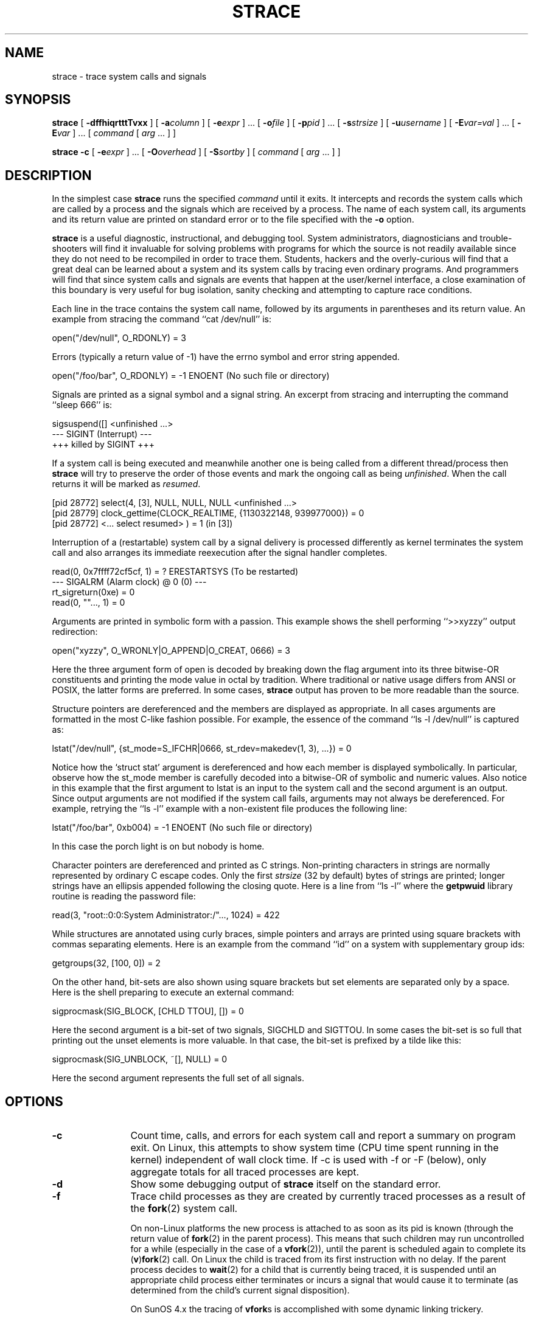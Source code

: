 .\" Copyright (c) 1991, 1992 Paul Kranenburg <pk@cs.few.eur.nl>
.\" Copyright (c) 1993 Branko Lankester <branko@hacktic.nl>
.\" Copyright (c) 1993, 1994, 1995, 1996 Rick Sladkey <jrs@world.std.com>
.\" All rights reserved.
.\"
.\" Redistribution and use in source and binary forms, with or without
.\" modification, are permitted provided that the following conditions
.\" are met:
.\" 1. Redistributions of source code must retain the above copyright
.\"    notice, this list of conditions and the following disclaimer.
.\" 2. Redistributions in binary form must reproduce the above copyright
.\"    notice, this list of conditions and the following disclaimer in the
.\"    documentation and/or other materials provided with the distribution.
.\" 3. The name of the author may not be used to endorse or promote products
.\"    derived from this software without specific prior written permission.
.\"
.\" THIS SOFTWARE IS PROVIDED BY THE AUTHOR ``AS IS'' AND ANY EXPRESS OR
.\" IMPLIED WARRANTIES, INCLUDING, BUT NOT LIMITED TO, THE IMPLIED WARRANTIES
.\" OF MERCHANTABILITY AND FITNESS FOR A PARTICULAR PURPOSE ARE DISCLAIMED.
.\" IN NO EVENT SHALL THE AUTHOR BE LIABLE FOR ANY DIRECT, INDIRECT,
.\" INCIDENTAL, SPECIAL, EXEMPLARY, OR CONSEQUENTIAL DAMAGES (INCLUDING, BUT
.\" NOT LIMITED TO, PROCUREMENT OF SUBSTITUTE GOODS OR SERVICES; LOSS OF USE,
.\" DATA, OR PROFITS; OR BUSINESS INTERRUPTION) HOWEVER CAUSED AND ON ANY
.\" THEORY OF LIABILITY, WHETHER IN CONTRACT, STRICT LIABILITY, OR TORT
.\" (INCLUDING NEGLIGENCE OR OTHERWISE) ARISING IN ANY WAY OUT OF THE USE OF
.\" THIS SOFTWARE, EVEN IF ADVISED OF THE POSSIBILITY OF SUCH DAMAGE.
.\"
.\"	$Id$
.\"
.de CW
.sp
.nf
.ft CW
..
.de CE
.ft R
.fi
.sp
..
.TH STRACE 1 "2003-01-21"
.SH NAME
strace \- trace system calls and signals
.SH SYNOPSIS
.B strace
[
.B \-dffhiqrtttTvxx
]
[
.BI \-a column
]
[
.BI \-e expr
]
\&...
[
.BI \-o file
]
[
.BI \-p pid
]
\&...
[
.BI \-s strsize
]
[
.BI \-u username
]
[
.BI \-E var=val
]
\&...
[
.BI \-E var
]
\&...
[
.I command
[
.I arg
\&...
]
]
.sp
.B strace
.B \-c
[
.BI \-e expr
]
\&...
[
.BI \-O overhead
]
[
.BI \-S sortby
]
[
.I command
[
.I arg
\&...
]
]
.SH DESCRIPTION
.IX "strace command" "" "\fLstrace\fR command"
.LP
In the simplest case
.B strace
runs the specified
.I command
until it exits.
It intercepts and records the system calls which are called
by a process and the signals which are received by a process.
The name of each system call, its arguments and its return value
are printed on standard error or to the file specified with the
.B \-o
option.
.LP
.B strace
is a useful diagnostic, instructional, and debugging tool.
System administrators, diagnosticians and trouble-shooters will find
it invaluable for solving problems with
programs for which the source is not readily available since
they do not need to be recompiled in order to trace them.
Students, hackers and the overly-curious will find that
a great deal can be learned about a system and its system calls by
tracing even ordinary programs.  And programmers will find that
since system calls and signals are events that happen at the user/kernel
interface, a close examination of this boundary is very
useful for bug isolation, sanity checking and
attempting to capture race conditions.
.LP
Each line in the trace contains the system call name, followed
by its arguments in parentheses and its return value.
An example from stracing the command ``cat /dev/null'' is:
.CW
open("/dev/null", O_RDONLY) = 3
.CE
Errors (typically a return value of \-1) have the errno symbol
and error string appended.
.CW
open("/foo/bar", O_RDONLY) = -1 ENOENT (No such file or directory)
.CE
Signals are printed as a signal symbol and a signal string.
An excerpt from stracing and interrupting the command ``sleep 666'' is:
.CW
sigsuspend([] <unfinished ...>
--- SIGINT (Interrupt) ---
+++ killed by SIGINT +++
.CE
If a system call is being executed and meanwhile another one is being called
from a different thread/process then
.B strace
will try to preserve the order of those events and mark the ongoing call as
being \fIunfinished\fP.  When the call returns it will be marked as
\fIresumed\fP.
.CW
[pid 28772] select(4, [3], NULL, NULL, NULL <unfinished ...>
[pid 28779] clock_gettime(CLOCK_REALTIME, {1130322148, 939977000}) = 0
[pid 28772] <... select resumed> )      = 1 (in [3])
.CE
Interruption of a (restartable) system call by a signal delivery is processed
differently as kernel terminates the system call and also arranges its
immediate reexecution after the signal handler completes.
.CW
read(0, 0x7ffff72cf5cf, 1)              = ? ERESTARTSYS (To be restarted)
--- SIGALRM (Alarm clock) @ 0 (0) ---
rt_sigreturn(0xe)                       = 0
read(0, ""..., 1)                       = 0
.CE
Arguments are printed in symbolic form with a passion.
This example shows the shell performing ``>>xyzzy'' output redirection:
.CW
open("xyzzy", O_WRONLY|O_APPEND|O_CREAT, 0666) = 3
.CE
Here the three argument form of open is decoded by breaking down the
flag argument into its three bitwise-OR constituents and printing the
mode value in octal by tradition.  Where traditional or native
usage differs from ANSI or POSIX, the latter forms are preferred.
In some cases,
.B strace
output has proven to be more readable than the source.
.LP
Structure pointers are dereferenced and the members are displayed
as appropriate.  In all cases arguments are formatted in the most C-like
fashion possible.
For example, the essence of the command ``ls \-l /dev/null'' is captured as:
.CW
lstat("/dev/null", {st_mode=S_IFCHR|0666, st_rdev=makedev(1, 3), ...}) = 0
.CE
Notice how the `struct stat' argument is dereferenced and how each member is
displayed symbolically.  In particular, observe how the st_mode member
is carefully decoded into a bitwise-OR of symbolic and numeric values.
Also notice in this example that the first argument to lstat is an input
to the system call and the second argument is an output.  Since output
arguments are not modified if the system call fails, arguments may not
always be dereferenced.  For example, retrying the ``ls \-l'' example
with a non-existent file produces the following line:
.CW
lstat("/foo/bar", 0xb004) = -1 ENOENT (No such file or directory)
.CE
In this case the porch light is on but nobody is home.
.LP
Character pointers are dereferenced and printed as C strings.
Non-printing characters in strings are normally represented by
ordinary C escape codes.
Only the first
.I strsize
(32 by default) bytes of strings are printed;
longer strings have an ellipsis appended following the closing quote.
Here is a line from ``ls \-l'' where the
.B getpwuid
library routine is reading the password file:
.CW
read(3, "root::0:0:System Administrator:/"..., 1024) = 422
.CE
While structures are annotated using curly braces, simple pointers
and arrays are printed using square brackets with commas separating
elements.  Here is an example from the command ``id'' on a system with
supplementary group ids:
.CW
getgroups(32, [100, 0]) = 2
.CE
On the other hand, bit-sets are also shown using square brackets
but set elements are separated only by a space.  Here is the shell
preparing to execute an external command:
.CW
sigprocmask(SIG_BLOCK, [CHLD TTOU], []) = 0
.CE
Here the second argument is a bit-set of two signals, SIGCHLD and SIGTTOU.
In some cases the bit-set is so full that printing out the unset
elements is more valuable.  In that case, the bit-set is prefixed by
a tilde like this:
.CW
sigprocmask(SIG_UNBLOCK, ~[], NULL) = 0
.CE
Here the second argument represents the full set of all signals.
.SH OPTIONS
.TP 12
.TP
.B \-c
Count time, calls, and errors for each system call and report a summary on
program exit.  On Linux, this attempts to show system time (CPU time spent
running in the kernel) independent of wall clock time.  If -c is used with
-f or -F (below), only aggregate totals for all traced processes are kept.
.TP
.B \-d
Show some debugging output of
.B strace
itself on the standard error.
.TP
.B \-f
Trace child processes as they are created by currently traced
processes as a result of the
.BR fork (2)
system call.
.IP
On non-Linux platforms the new process is
attached to as soon as its pid is known (through the return value of
.BR fork (2)
in the parent process). This means that such children may run
uncontrolled for a while (especially in the case of a
.BR vfork (2)),
until the parent is scheduled again to complete its
.RB ( v ) fork (2)
call.  On Linux the child is traced from its first instruction with no delay.
If the parent process decides to
.BR wait (2)
for a child that is currently
being traced, it is suspended until an appropriate child process either
terminates or incurs a signal that would cause it to terminate (as
determined from the child's current signal disposition).
.IP
On SunOS 4.x the tracing of
.BR vfork s
is accomplished with some dynamic linking trickery.
.TP
.B \-ff
If the
.B \-o
.I filename
option is in effect, each processes trace is written to
.I filename.pid
where pid is the numeric process id of each process.
This is incompatible with -c, since no per-process counts are kept.
.TP
.B \-F
This option is now obsolete and it has the same functionality as
.BR -f .
.TP
.B \-h
Print the help summary.
.TP
.B \-i
Print the instruction pointer at the time of the system call.
.TP
.B \-q
Suppress messages about attaching, detaching etc.  This happens
automatically when output is redirected to a file and the command
is run directly instead of attaching.
.TP
.B \-r
Print a relative timestamp upon entry to each system call.  This
records the time difference between the beginning of successive
system calls.
.TP
.B \-t
Prefix each line of the trace with the time of day.
.TP
.B \-tt
If given twice, the time printed will include the microseconds.
.TP
.B \-ttt
If given thrice, the time printed will include the microseconds
and the leading portion will be printed as the number
of seconds since the epoch.
.TP
.B \-T
Show the time spent in system calls. This records the time
difference between the beginning and the end of each system call.
.TP
.B \-v
Print unabbreviated versions of environment, stat, termios, etc.
calls.  These structures are very common in calls and so the default
behavior displays a reasonable subset of structure members.  Use
this option to get all of the gory details.
.TP
.B \-V
Print the version number of
.BR strace .
.TP
.B \-x
Print all non-ASCII strings in hexadecimal string format.
.TP
.B \-xx
Print all strings in hexadecimal string format.
.TP
.BI "\-a " column
Align return values in a specific column (default column 40).
.TP
.BI "\-e " expr
A qualifying expression which modifies which events to trace
or how to trace them.  The format of the expression is:
.RS 15
.IP
[\fIqualifier\fB=\fR][\fB!\fR]\fIvalue1\fR[\fB,\fIvalue2\fR]...
.RE
.IP
where
.I qualifier
is one of
.BR trace ,
.BR abbrev ,
.BR verbose ,
.BR raw ,
.BR signal ,
.BR read ,
or
.B write
and
.I value
is a qualifier-dependent symbol or number.  The default
qualifier is
.BR trace .
Using an exclamation mark negates the set of values.  For example,
.B \-eopen
means literally
.B "\-e trace=open"
which in turn means trace only the
.B open
system call.  By contrast,
.B "\-etrace=!open"
means to trace every system call except
.BR open .
In addition, the special values
.B all
and
.B none
have the obvious meanings.
.IP
Note that some shells use the exclamation point for history
expansion even inside quoted arguments.  If so, you must escape
the exclamation point with a backslash.
.TP
.BI "\-e trace=" set
Trace only the specified set of system calls.  The
.B \-c
option is useful for determining which system calls might be useful
to trace.  For example,
.B trace=open,close,read,write
means to only
trace those four system calls.  Be careful when making inferences
about the user/kernel boundary if only a subset of system calls
are being monitored.  The default is
.BR trace=all .
.TP
.B "\-e trace=file"
Trace all system calls which take a file name as an argument.  You
can think of this as an abbreviation for
.BR "\-e\ trace=open,stat,chmod,unlink," ...
which is useful to seeing what files the process is referencing.
Furthermore, using the abbreviation will ensure that you don't
accidentally forget to include a call like
.B lstat
in the list.  Betchya woulda forgot that one.
.TP
.B "\-e trace=process"
Trace all system calls which involve process management.  This
is useful for watching the fork, wait, and exec steps of a process.
.TP
.B "\-e trace=network"
Trace all the network related system calls.
.TP
.B "\-e trace=signal"
Trace all signal related system calls.
.TP
.B "\-e trace=ipc"
Trace all IPC related system calls.
.TP
.B "\-e trace=desc"
Trace all file descriptor related system calls.
.TP
.BI "\-e abbrev=" set
Abbreviate the output from printing each member of large structures.
The default is
.BR abbrev=all .
The
.B \-v
option has the effect of
.BR abbrev=none .
.TP
.BI "\-e verbose=" set
Dereference structures for the specified set of system calls.  The
default is
.BR verbose=all .
.TP
.BI "\-e raw=" set
Print raw, undecoded arguments for the specified set of system calls.
This option has the effect of causing all arguments to be printed
in hexadecimal.  This is mostly useful if you don't trust the
decoding or you need to know the actual numeric value of an
argument.
.TP
.BI "\-e signal=" set
Trace only the specified subset of signals.  The default is
.BR signal=all .
For example,
.B signal=!SIGIO
(or
.BR signal=!io )
causes SIGIO signals not to be traced.
.TP
.BI "\-e read=" set
Perform a full hexadecimal and ASCII dump of all the data read from
file descriptors listed in the specified set.  For example, to see
all input activity on file descriptors 3 and 5 use
.BR "\-e read=3,5" .
Note that this is independent from the normal tracing of the
.BR read (2)
system call which is controlled by the option
.BR "\-e trace=read" .
.TP
.BI "\-e write=" set
Perform a full hexadecimal and ASCII dump of all the data written to
file descriptors listed in the specified set.  For example, to see
all output activity on file descriptors 3 and 5 use
.BR "\-e write=3,5" .
Note that this is independent from the normal tracing of the
.BR write (2)
system call which is controlled by the option
.BR "\-e trace=write" .
.TP
.BI "\-o " filename
Write the trace output to the file
.I filename
rather than to stderr.
Use
.I filename.pid
if
.B \-ff
is used.
If the argument begins with `|' or with `!' then the rest of the
argument is treated as a command and all output is piped to it.
This is convenient for piping the debugging output to a program
without affecting the redirections of executed programs.
.TP
.BI "\-O " overhead
Set the overhead for tracing system calls to
.I overhead
microseconds.
This is useful for overriding the default heuristic for guessing
how much time is spent in mere measuring when timing system calls using
the
.B \-c
option.  The accuracy of the heuristic can be gauged by timing a given
program run without tracing (using
.BR time (1))
and comparing the accumulated
system call time to the total produced using
.BR \-c .
.TP
.BI "\-p " pid
Attach to the process with the process
.SM ID
.I pid
and begin tracing.
The trace may be terminated
at any time by a keyboard interrupt signal (\c
.SM CTRL\s0-C).
.B strace
will respond by detaching itself from the traced process(es)
leaving it (them) to continue running.
Multiple
.B \-p
options can be used to attach to up to 32 processes in addition to
.I command
(which is optional if at least one
.B \-p
option is given).
.TP
.BI "\-s " strsize
Specify the maximum string size to print (the default is 32).  Note
that filenames are not considered strings and are always printed in
full.
.TP
.BI "\-S " sortby
Sort the output of the histogram printed by the
.B \-c
option by the specified criterion.  Legal values are
.BR time ,
.BR calls ,
.BR name ,
and
.B nothing
(default
.BR time ).
.TP
.BI "\-u " username
Run command with the user \s-1ID\s0, group \s-2ID\s0, and
supplementary groups of
.IR username .
This option is only useful when running as root and enables the
correct execution of setuid and/or setgid binaries.
Unless this option is used setuid and setgid programs are executed
without effective privileges.
.TP
.BI "\-E " var=val
Run command with
.IR var=val
in its list of environment variables.
.TP
.BI "\-E " var
Remove
.IR var
from the inherited list of environment variables before passing it on to
the command.
.SH DIAGNOSTICS
When
.I command
exits,
.B strace
exits with the same exit status.
If
.I command
is terminated by a signal,
.B strace
terminates itself with the same signal, so that
.B strace
can be used as a wrapper process transparent to the invoking parent process.
.LP
When using
.BR -p ,
the exit status of
.B strace
is zero unless there was an unexpected error in doing the tracing.
.SH "SETUID INSTALLATION"
If
.B strace
is installed setuid to root then the invoking user will be able to
attach to and trace processes owned by any user.
In addition setuid and setgid programs will be executed and traced
with the correct effective privileges.
Since only users trusted with full root privileges should be allowed
to do these things,
it only makes sense to install
.B strace
as setuid to root when the users who can execute it are restricted
to those users who have this trust.
For example, it makes sense to install a special version of
.B strace
with mode `rwsr-xr--', user
.B root
and group
.BR trace ,
where members of the
.B trace
group are trusted users.
If you do use this feature, please remember to install
a non-setuid version of
.B strace
for ordinary lusers to use.
.SH "SEE ALSO"
.BR ltrace (1),
.BR time (1),
.BR ptrace (2),
.BR proc (5)
.SH NOTES
It is a pity that so much tracing clutter is produced by systems
employing shared libraries.
.LP
It is instructive to think about system call inputs and outputs
as data-flow across the user/kernel boundary.  Because user-space
and kernel-space are separate and address-protected, it is
sometimes possible to make deductive inferences about process
behavior using inputs and outputs as propositions.
.LP
In some cases, a system call will differ from the documented behavior
or have a different name.  For example, on System V-derived systems
the true
.BR time (2)
system call does not take an argument and the
.B stat
function is called
.B xstat
and takes an extra leading argument.  These
discrepancies are normal but idiosyncratic characteristics of the
system call interface and are accounted for by C library wrapper
functions.
.LP
On some platforms a process that has a system call trace applied
to it with the
.B \-p
option will receive a
.BR \s-1SIGSTOP\s0 .
This signal may interrupt a system call that is not restartable.
This may have an unpredictable effect on the process
if the process takes no action to restart the system call.
.SH BUGS
Programs that use the
.I setuid
bit do not have
effective user
.SM ID
privileges while being traced.
.LP
A traced process ignores
.SM SIGSTOP
except on SVR4 platforms.
.LP
A traced process which tries to block SIGTRAP will be sent a SIGSTOP
in an attempt to force continuation of tracing.
.LP
A traced process runs slowly.
.LP
Traced processes which are descended from
.I command
may be left running after an interrupt signal (\c
.SM CTRL\s0-C).
.LP
On Linux, exciting as it would be, tracing the init process is forbidden.
.LP
The
.B \-i
option is weakly supported.
.SH HISTORY
.B strace
The original
.B strace
was written by Paul Kranenburg
for SunOS and was inspired by its trace utility.
The SunOS version of
.B strace
was ported to Linux and enhanced
by Branko Lankester, who also wrote the Linux kernel support.
Even though Paul released
.B strace
2.5 in 1992,
Branko's work was based on Paul's
.B strace
1.5 release from 1991.
In 1993, Rick Sladkey merged
.B strace
2.5 for SunOS and the second release of
.B strace
for Linux, added many of the features of
.BR truss (1)
from SVR4, and produced an
.B strace
that worked on both platforms.  In 1994 Rick ported
.B strace
to SVR4 and Solaris and wrote the
automatic configuration support.  In 1995 he ported
.B strace
to Irix
and tired of writing about himself in the third person.
.SH BUGS
The SIGTRAP signal is used internally by the kernel implementation of
system call tracing.  When a traced process receives a SIGTRAP signal not
associated with tracing, strace will not report that signal correctly.
This signal is not normally used by programs, but could be via a hard-coded
break instruction or via kill(2).
.SH PROBLEMS
Problems with
.B strace
should be reported via the Debian Bug Tracking System,
or to the
.B strace
mailing list at <strace-devel@lists.sourceforge.net>.
